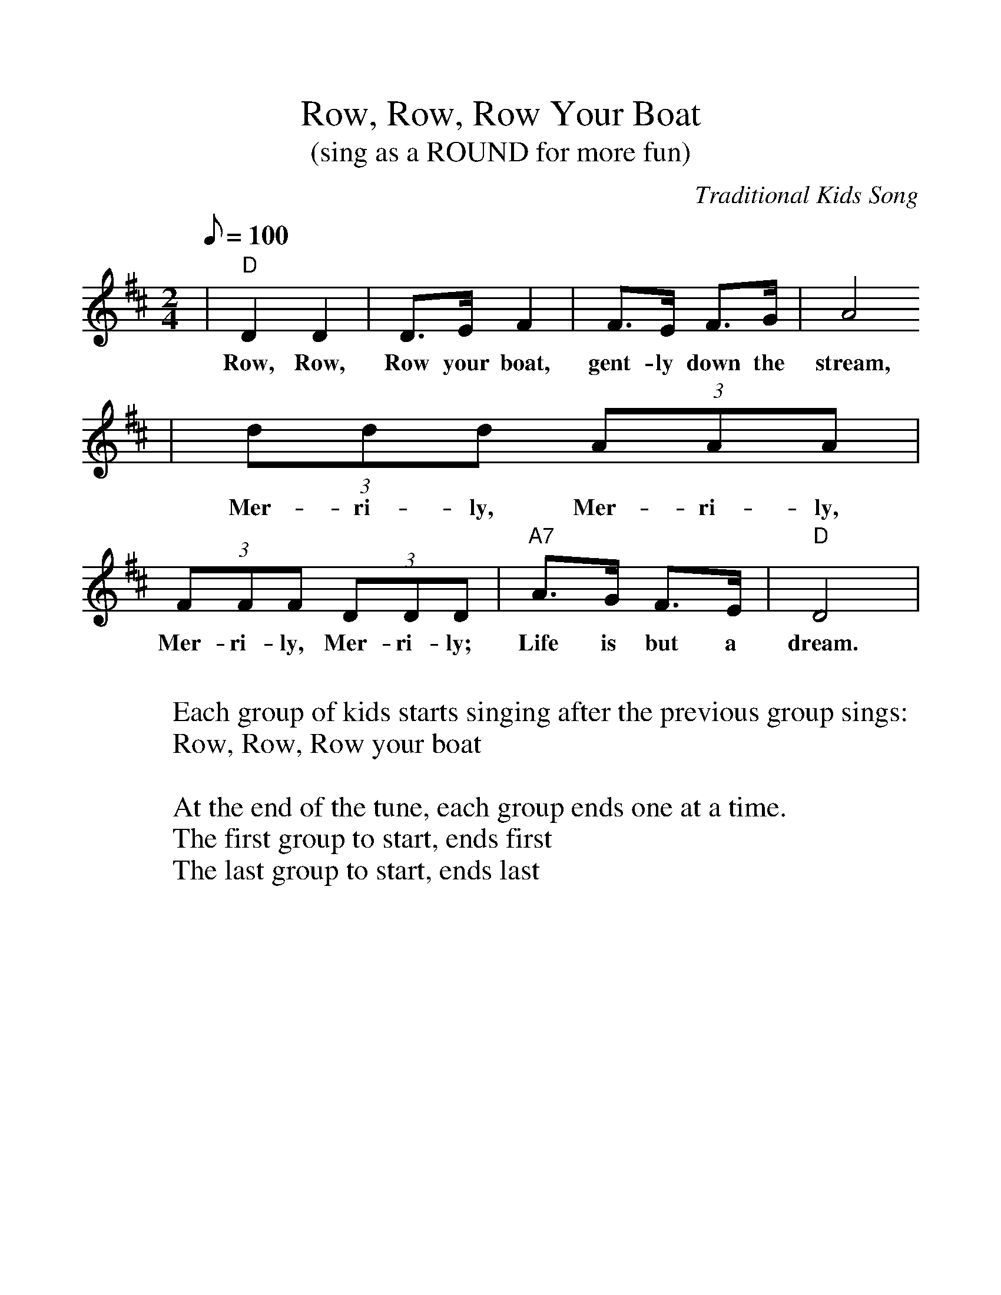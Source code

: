 %%scale 1.1
%%format dulcimer.fmt
X:1
T:Row, Row, Row Your Boat
T:(sing as a ROUND for more fun)
C:Traditional Kids Song
M:2/4
L:1/8
Q:1/8=100
K:D
|"D"D2 D2|D3/2E/2 F2|F3/2E/2 F3/2G/2|A4
w:Row, Row, Row your boat, gent-ly down the stream,
|(3ddd (3AAA|(3FFF (3DDD|"A7"A3/2G/2 F3/2E/2|"D"D4|
w:Mer-ri-ly, Mer-ri-ly, Mer-ri-ly, Mer-ri-ly; Life is but a dream.
W:
W:Each group of kids starts singing after the previous group sings:
W:Row, Row, Row your boat
W:
W:At the end of the tune, each group ends one at a time.
W:The first group to start, ends first
W:The last group to start, ends last
